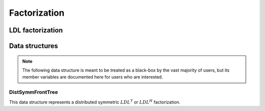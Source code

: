Factorization
=============

LDL factorization
-----------------

.. cpp:function:: void LDL( DistSymmInfo& info, DistSymmFrontTree<F>& L, SymmFrontType newFrontType )

   Performs either an :math:`LDL^T` or :math:`LDL^H` factorization, depending 
   on whether `L` is marked as Hermitian. See 
   `tests/VectorSolve <https://github.com/poulson/Clique/blob/master/tests/VectorSolve.cpp>`__ for an example usage.

   .. note::

      This routine does not pivot, so it should be used with caution on matrices
      which are not Hermitian positive-definite.

Data structures
---------------

.. note::

   The following data structure is meant to be treated as a black-box by the 
   vast majority of users, but its member variables are documented here for 
   users who are interested.

DistSymmFrontTree
^^^^^^^^^^^^^^^^^

This data structure represents a distributed symmetric :math:`LDL^T` or 
:math:`LDL^H` factorization.

.. cpp:type:: struct LocalSymmFront<T>

   .. cpp:member:: Matrix<T> frontL

      The left half of a local symmetric frontal matrix. If `frontL` is 
      :math:`m \times n`, then the associated node has :math:`n` vertices 
      and the lower structure is of size :math:`m-n`.

   .. cpp:member:: mutable Matrix<T> work

      Used for temporary results during operations with this frontal matrix.

.. cpp:type:: struct DistSymmFront<T>

   .. cpp:member:: mutable DistMatrix<T,VC,STAR> front1dL

      The left half of a frontal matrix in a 1D distribution. If `front1dL` is 
      :math:`m \times n`, then the associated node has :math:`n` vertices 
      and the lower structure is of size :math:`m-n`.

   .. cpp:member:: mutable DistMatrix<T,VC,STAR> work1d

      Used for temporary results which are in a 1D distribution.

   .. cpp:member:: mutable DistMatrix<T> front2dL

      The left half of a frontal matrix in a 2D distribution. 

   .. cpp:member:: mutable DistMatrix<T> work2d

      Used for temporary results which are in a 2D distribution.

   .. cpp:member:: DistMatrix<T,VC,STAR> diag

      Used for storing the diagonal of the frontal matrix.

.. cpp:type:: enum SymmFrontType

   Can be set to either
   
   * ``SYMM_1D``: Symmetric/Hermitian fronts distributed in a 1D manner

   * ``SYMM_2D``: Symmetric/Hermitian fronts distributed in a 2D manner 

   * ``LDL_1D``: LDL factorization distributed in a 1D manner

   * ``LDL_2D``: LDL factorization distributed in a 2D manner 

   * ``LDL_SELINV_1D``: LDL factorization with inverted diagonal blocks 
     distributed in a 1D manner

   * ``LDL_SELINV_2D``: LDL factorization with inverted diagonal blocks 
     distributed in a 2D manner

   * ``BLOCK_LDL_2D``: Block LDL factorization with fronts distributed in a 
     2D manner

.. cpp:type:: struct DistSymmFrontTree<T>

   .. cpp:member:: bool isHermitian

      If true, the matrix is assumed to be Hermitian; otherwise, it is 
      treated as symmetric.

   .. cpp:member:: SymmFrontType frontType

      Specifies the form of the frontal matrices.

   .. cpp:member:: std::vector<LocalSymmFront<T> > localFronts

      The vector of local frontal matrices.

   .. cpp:member:: std::vector<DistSymmFront<T> > distFronts

      The vector of distributed frontal matrices.

   .. cpp:function:: DistSymmFrontTree( Orientation orientation, const DistSparseMatrix<T>& A, const DistMap& map, const DistSeparatorTree& sepTree, const DistSymmInfo& info )

      A constructor which converts a distributed sparse matrix into a symmetric
      frontal tree which is ready for factorization (e.g., with 
      :cpp:func:`LDL` or :cpp:func:`BlockLDL`).

.. cpp:type:: struct DistSymmFrontTree<F>

   Same as above, but this implies that the underlying datatype `F` is a field.
